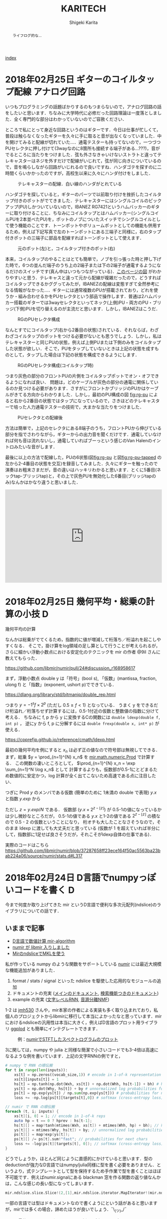#+TITLE: KARITECH
#+AUTHOR: Shigeki Karita
#+LANGUAGE: ja

# THEMES (uncomment one block) #

# org.css
#+OPTIONS: toc:t num:nil H:4 ^:nil pri:t author:t creator:t timestamp:t email:nil
#+HTML_HEAD: <link rel="stylesheet" type="text/css" href="css/org.css"/>

#+BEGIN_abstract
#+BEGIN_center
ライフログ的な...
#+END_center
#+END_abstract

[[file:index.html][index]]

* 2018年02月25日 ギターのコイルタップ配線                      :アナログ回路:

いつもプログラミングの話題ばかりするのもつまらないので，アナログ回路の話をしたいと思います．ちなみに大学時代に必修だった回路理論は一度落としました．全く専門的な部分はわかっていないのでご容赦ください．

ところで私にとって身近な回路というのはギターです．今日は仕事が忙しくて，普段は触らなくなったギターを久々に手に取ると音が出なくなっていました．中を開けてみると配線が切れていた...．通電テスターも持ってないので，一つづつPUセレクタに押し付けて(3wayなのに8箇所も接続する端子がある...???)，音がでるところに当たりをつけました．弦も外さなきゃいけないストラトと違ってテレキャスターはネジを外すだけで配線がいじれて，弦が同じ向きについているので，音を鳴らしながら回路がいじれるので良いですね．ハンダゴテを探すのに二時間くらいかかったのですが，高校生以来に久々にハンダ付けをしました．

#+CAPTION: テレキャスターの配線．白い線のハンダがとれている
#+NAME: fig:tl
#+attr_html: :width 600px
[[./img/tl.jpeg]]

ハンダゴテを探していると，ギターのパーツで以前取り付けを挫折したコイルタップ付きのポットがでてきました．テレキャスターにはシングルコイルのピックアップ(PU)しかついていないので，IBANEZ RG7421というハムバッカーのギターに取り付けることに．ちなみにコイルタップとはハムバッカー(シングルコイルPUを2本並べたPU)を，ポットのノブについたスイッチでシングルコイルとして使う機能のことです．トーンポットやボリュームポットとしての機能も併用するため，例えば下記写真で左のトーンポットにある三端子と同様に，右のタップ付きポットの三端子に部品を配線すればトーンポットとして使えます．

#+CAPTION: 元のポット(左)と，コイルタップ付きのポット(右)
#+NAME: fig:rg1
#+attr_html: :width 600px
[[./img/rg1.jpeg]]

本来，コイルタップのやることはとても簡単で，ノブを引っ張った時と押し下げた時で，6つの並んだ端子のうち上の2端子または下の2端子が通電するようになるだけのスイッチです(真ん中はいつもつながっている)．[[https://www.fralinpickups.com/2017/03/29/push-pull-pots-mods/][このページの図]] がわかりやすいと思う．テレキャスと違って元から配線が複雑だったので，どうすればコイルタップできるかググってみたが，IBANEZの配線は変態すぎて全然参考になる情報がなかった...．ギターには通常複数のPUが搭載されており，どれを使うか・組み合わせるかをPUセレクタという部品で操作します．普通は2ハムバッカー搭載のギターでは3wayセレクタといってネック(上側)PU・両方のPU・ブリッジ(下側)PUを切り替えるのが主流だと思います．しかし，IBANEZはこうだ．

#+CAPTION: RGのPUセレクタ構成
#+NAME: fig:rg-pu
#+attr_html: :width 600px
[[http://www.ibanez.com/products/images/eg2017/pickup/3.png]]

なんとすでにコイルタップ(右から2番目の状態)されている．それならば，わざわざコイルタップのポットをつける必要がないとも思うでしょう．しかし，私はテレキャスターと同じPUの状態，例えば上側PUまたは下側のみをコイルタップした状態が欲しい．そこで，PUをタップしていないときは上記の状態を成すものとして，タップした場合は下記の状態を構成できるようにします．

#+CAPTION: RGのPUセレクタ構成(コイルタップ時)
#+NAME: fig:rg-pu-tapped
#+attr_html: :width 600px
[[./img/pu.png]]

つまり灰色の部分のフロントPUの片側をコイルタップポットでオン・オフできるようになれば良い．
問題は，どのケーブルが灰色の部分の通電に関係しているのか見つける必要があります．さすがにフロントかブリッジのPUかはケーブルがきてる方向からわかりました．しかし，最初のPU構成の図 [[fig:rg-pu]] によると右から2番目の状態ではタップになっているので，さきほどのテレキャスターで培った人力通電テスターの技術で，大まかな当たりをつけました．

#+CAPTION: PUセレクタとの配線後
#+NAME: fig:rg2
#+attr_html: :width 600px
[[./img/rg2.jpeg]]

方法は簡単で，上記のセレクタにある8端子のうち，フロントPUから伸びている部分を指でさわりながら，ギターからの出力音を聞くだけです．通電していなければ何も音は流れないし，通電していればブーっという感じのVan Halenのイントロみたいな音がします．

最後に以上の方法で配線した，PUの6状態(図[[fig:rg-pu]] と図[[fig:rg-pu-tapped]] の左から2-4番目の状態を交互)を録音してみました．久々にギターを触ったので演奏はお粗末さまだが，音の違いはハッキリわかると思います．とくに5番目(ネックtap-ブリッジtap)と，その上で灰色PUを無効化した6番目(ブリッジtapのみ)なんかはかなり違うと思いました．

#+BEGIN_EXPORT html
<iframe width="100%" height="300" scrolling="no" frameborder="no" allow="autoplay" src="https://w.soundcloud.com/player/?url=https%3A//api.soundcloud.com/tracks/404887164&color=%23ff5500&auto_play=false&hide_related=false&show_comments=true&show_user=true&show_reposts=false&show_teaser=true&visual=true"></iframe>
#+END_EXPORT



* 2018年02月25日 幾何平均・総乗の計算の小技                               :D:


幾何平均の計算

\begin{align}
\mathrm{gmean}(\mathbf{x}) = \left( \prod_{n=1}^{N} x_n \right)^{1/N}
\end{align}

なんかは総乗がでてくるため，指数的に値が増減して桁落ち／桁溢れを起こしやすくなる．
そこで，掛け算をlog領域の足し算として行うことが考えられるが，
さらに細かい浮動小数点における安定化のテクニックを mir の作者 @9il さんに教えてもらった．

https://github.com/libmir/numir/pull/24#discussion_r168958617

まず，浮動小数点 double y は「符号」(bool s), 「仮数」(mantissa, fraction, ulong f) と「指数」(exponent, ushort p)でできている．

https://dlang.org/library/std/bitmanip/double_rep.html

つまり $y = -1^s f \times 2^p$  (ただし $0.5 \geq f < 1$) となっている．
うまく y をできるだけ桁溢れ／桁落ちせず計算するには，0.5-1付近の仮数と整数値の指数に分けて考える．
ちなみに f, p から y に変換するCの関数には ~double ldexp(double f, int p)~ ，
逆にy から f, p に分解するには ~double frexp(double x, int* p)~ が使える．

https://cpprefjp.github.io/reference/cmath/ldexp.html

最初の幾何平均を例にすると $x_n$ は必ず正の値なので符号部は無視してできる．
まず，総乗 $y = \prod_{n=1}^{N} x_n$ を [[https://github.com/libmir/mir-algorithm/blob/a86b8e164c4d37805be4da572768ca702abbde42/source/mir/math/numeric.d#L19][mir.math.numeric.Prod]] で計算する．
この関数の凄いところとして， $\prod_{n=1}^{N} x_n = \exp \sum_{n=1}^N \log x_n$ として
計算するよりも，仮数部が0.5-1にとどまるため数値的に安定かつ，log 計算が全く出てこないため高速である点に注目したい．

つぎに Prod $y$ のメンバである仮数 (簡単のために 1未満の double で表現) $y.x$ と指数 $y.exp$ から

\begin{align}
\mathrm{gmean}(\mathbf{x})
&= y^{1/N} \\
&= (y.x \times 2^{y.exp}) ^ {1/N} \\
&= 2^{y.exp + \left( \log_2 y.x \right) / N} \\
&= \left(y.x \times 2^{z - \lfloor z \rfloor}\right) \times 2^{\lfloor z \rfloor}
\end{align}
ただし $z=y.exp / N$ である．
仮数部 $\left(y.x \times 2^{z - \lfloor z \rfloor}\right)$ が 0.5-1の値になっているかは少し微妙なところだが，
0.5-1の値である $y.x$ と1-2の値である $2^{z - \lfloor z \rfloor}$ の積なので 0.5 - 2 の仮数ということになり，
桁オチも大したことなさそうなので，そのまま ldexp に渡しても大丈夫だと思っている
(仮数が 1 を超えていれば半分にして，指数部に1足せば良さそうだが，それこそがldexp自体の仕事である)．

実際のコードはこちら https://github.com/libmir/numir/blob/37287658ff23ece164f50ac5563ba23bab224a06/source/numir/stats.d#L317


* 2018年02月24日 D言語でnumpyっぽいコードを書く :D:

今まで何度か取り上げてきた mir というD言語で便利な多次元配列(ndslice)のライブラリについての話です．

** いままで記事

- [[https://shigekikarita.github.io/blog/2017/09/22/026.html][D言語で数値計算 mir-algorithm]]
- [[https://shigekikarita.github.io/blog/2017/09/30/027.html][numir が libmir 入りしました]]
- [[https://shigekikarita.github.io/blog/2017/10/27/001.html][MirのndsliceでMKLを使う]]

私が作っている numpy のような関数をサポートしている [[https://github.com/libmir/numir][numir]] には最近大規模な機能追加がありました．

1. format / stats / signal といった ndslice を駆使した応用的なモジュールの追加
2. ドキュメントの充実 ([[https://libmir.github.io/numir/index.html][メインのドキュメント]], [[https://libmir.github.io/numir/ddox/index.html][検索機能つきのドキュメント]])
3. example の充実 ([[https://github.com/libmir/numir/tree/master/example/char_rnn][文字レベルRNN]], [[https://github.com/libmir/numir/tree/master/example/audio_separation][音源分離NMF]])

1-2 は [[https://github.com/jmh530][jmh530]] さんや，mir本家の作者による実装も多く取り込まれており，私個人のプロジェクトからlibmirに移行して本当によかったなと思っています．mirにおけるndsliceの汎用性は本当に大きく，例えばD言語のプロット用ライブラリ [[https://github.com/BlackEdder/ggplotd][ggplod]] とも簡単にインテグレートできます．

#+CAPTION: 例：[[https://github.com/libmir/numir/tree/master/example/audio_separation][numirでSTFTしたスペクトログラムのプロット]]
#+NAME: fig:stft
[[https://github.com/libmir/numir/raw/master/example/audio_separation/mixed-stft.png]]


3に関しては，numpy や julia と同様な簡潔で小さいコードでも3-4倍は高速になるような例を書いています．上記の文字RNNの例ですと，
#+begin_src python
# numpy で RNN の順伝搬
for t in range(len(inputs)):
    xs[t] = np.zeros((vocab_size,1)) # encode in 1-of-k representation
    xs[t][inputs[t]] = 1
    hs[t] = np.tanh(np.dot(Wxh, xs[t]) + np.dot(Whh, hs[t-1]) + bh) # hidden state
    ys[t] = np.dot(Why, hs[t]) + by # unnormalized log probabilities for next chars
    ps[t] = np.exp(ys[t]) / np.sum(np.exp(ys[t])) # probabilities for next chars
    loss += -np.log(ps[t][targets[t],0]) # softmax (cross-entropy loss)
#+end_src
#+begin_src d
// numir で RNN の順伝搬
foreach (t, i; inputs) {
    xs[t][i, 0] = 1; // encode in 1-of-k reps
    auto hp = t == 0 ? hprev : hs[t-1];
    hs[t][] = map!tanh(mtimes(Wxh, xs[t]) + mtimes(Whh, hp) + bh); // hidden state
    ys[t][] = mtimes(Why, hs[t]) + by; // unnormalized log probabilities for next chars
    ps[t][] = map!exp(ys[t]);
    ps[t][] /= ps[t].sum!"fast"; // probabilities for next chars
    loss += -log(ps[t][targets[t], 0]); // softmax (cross-entropy loss)
}
#+end_src
どうでしょうか，ほとんど同じように直感的にかけていると思います．型のdeductionが強力なD言語ではnumpy/julia同様に型を書く必要をありません．というより，式テンプレートとして型を保持するため手作業で型を書くことはほぼ不可能です．例えばnumir.signalにある blackman 窓を作る関数の返り値なんかは，こんな感じの長い型になってしまいます．
#+begin_src d
mir.ndslice.slice.Slice!(2,[1],mir.ndslice.iterator.MapIterator!(mir.ndslice.iterator.ZipIterator!(mir.ndslice.iterator.VmapIterator!(mir.ndslice.iterator.VmapIterator!(mir.ndslice.iterator.MapIterator!(mir.ndslice.iterator.VmapIterator!(mir.ndslice.iterator.IotaIterator!(long).IotaIterator,mir.ndslice.internal.RightOp!("*",real).RightOp).VmapIterator,mir.math.common.cos).MapIterator,mir.ndslice.internal.RightOp!("*",double).RightOp).VmapIterator,mir.ndslice.internal.RightOp!("-",double).RightOp).VmapIterator,mir.ndslice.iterator.VmapIterator!(mir.ndslice.iterator.MapIterator!(mir.ndslice.iterator.VmapIterator!(mir.ndslice.iterator.IotaIterator!(long).IotaIterator,mir.ndslice.internal.RightOp!("*",real).RightOp).VmapIterator,mir.math.common.cos).MapIterator,mir.ndslice.internal.RightOp!("*",double).RightOp).VmapIterator).ZipIterator,mir.functional.naryFun!("a + b").naryFun).MapIterator) blackman
#+end_src
一部の言語では型はドキュメントなので書くようにという話があると思いますが，mirでは多くの場合，諦めたほうが良いでしょう．¯\_(ツ)_/¯

あと，最後にもう一つ，なんと numir がウェブ上のコンパイラ run.dlang.io で動くようになりました．mir関係のライブラリはほとんどがサポートされているので，使い方がわからないとか，コード辺を共有するときに便利だと思います．

https://run.dlang.io/gist/671587b1452b916dc68dddd1cf507efb?compiler=ldc&args=-release


* 2018年01月16日 C++でネストした要素型の取得                            :cpp: :D:

ごくまれにC++で 

#+begin_src c++
std::vector<std::vector<float>> vv;
#+end_src
のようなネストした型の最後の要素 (ここでは float) を取得したいことがある．
D言語のように後方参照可能な型システムでは， [[https://github.com/libmir/numir/blob/83dbfe883b5421ba5dcf782cef272f8d205907a6/source/numir/core.d#L195-L205][再帰的に型を辿れば簡単]] だが，
#+begin_src d
template NestedElementType(T) {
    static if (isArray!T) {
        alias NestedElementType = NestedElementType!(ElementType!T);
    } else {
        alias NestedElementType = T;
    }
}
#+end_src
C++ではそうはいかない．しかし， ~constexpr~ を使えば間接的に型の再帰的な操作が可能になる．
#+begin_src C++

/* 対象のContainer型は .begin() メソッドで最初の要素を返すとする

   通常，型は再帰できない
 template <typename E>
 using DeepElementTypeof = std::conditional_t<std::is_fundamental<E>::value,
     E, DeepElementTypeof<decltype(*std::declval<E>().begin())>>;
*/

// SFINAEとcostexprならできる
#include <type_traits>
#include <vector>

template <typename E>
constexpr bool is_element = std::is_fundamental<E>::value;

template <typename E>
constexpr std::enable_if_t<is_element<E>, E> deep_elem(E) {
    return E{};
}

template <typename Container, typename _ = std::enable_if_t<!is_element<Container>>>
constexpr auto deep_elem(Container il) {
    return deep_elem(*il.begin());
}

template <typename E>
using DeepElementTypeof = std::remove_cv_t<decltype(deep_elem(std::declval<E>()))>;

std::vector<std::vector<float>> c;
static_assert(std::is_same<DeepElementTypeof<decltype(c)>, float>::value);

int main() {}
#+end_src
多次元配列を一次元配列に変換する関数なんかに便利だ．
注意したいのは，このコードではfundamental型しか最終要素として見なさない．例えば ~std::complex<float>~ などはコンパイルエラーになるだろうが， ~constexpr bool is_element = ...~ を適切に定義すれば良いはずだ．

* 2018年01月02日 おけましておめでとうございます.                      :emacs:

どうもここ二年は殆ど技術ブログを更新できませんでした。幾つか原因を考えたところ

1. Markdownがしんどい (細かい方言、Github,MDWiki,Jekyllで微妙に仕様が違う)
2. C++/CUDA(のような膨大な知識を要求する言語)をあまり書かなくなってネタが少ない

ということが挙げられます。私にとってMarkdownを使ってブログを書くのは表現力の低さ(文法ハイライトや数式表示に外部ツールが必要)、
とくにJekyll保守の面がしんどかったのです...。
そこで、何気なくEmacsに標準で付属しているorg-modeを試したところ、良さげだったので移行しました。
日常的にも仕事のメモで使っているのですが、不満は全く無く、Markdownに対する利点としては

- Emacsさえあれば環境構築は完了
- なんとなくMarkdownに文法が似てplain-textでも読み書きしやすい
- Emacsで文法ハイライトできる言語は全て対応されるので最強(Pygmentsなどがいらない)
- 表計算や表の整形もお手軽
- HTML出力(~C-c C-e h h~ で一発変換)ではMathjaxの数式組版も標準でサポート
- ~org-md-export-to-markdown~ でMarkdownへ出力できる(!)
- ODT//TeX/PDF出力もお手軽。Pandocは要りません。

という唯一無二なツールでした。標準以外の機能としてはこんなものを使っています

- 雑記用に [[https://github.com/bastibe/org-journal][org-journal]] という自動で日時付きの見出しをorgファイルに挿入するパッケージ
- Mathjaxが古いので、[[http://docs.mathjax.org/en/latest/installation.html][最新版]] DLして使っています。(数式番号が振られます)
- HTML出力が味気ないので、[[file:css/org.css][公式ページのCSSを改造]] して使っています。
- HTML出力をリアルタイム更新でモニタするために [[https://www.browsersync.io/][browser-sync]] を使っています。(例: ~browser-sync start --server --files **/*.html~ )

その他の細かい設定としてはこんな事をしてます。
#+begin_src elisp
  ;; org-journal をブログ用のリポジトリに1ファイルでまとめる
  (setq org-journal-date-format "%x")
  (setq org-journal-time-format "<%Y-%m-%d %R> ")
  (setq org-journal-file-format "journal.org")
  (setq org-journal-dir "~/Documents/repos/shigekikarita.github.io/")

  ;; org-mode からバッファ移動のコマンドを取り戻す
  (add-hook 'org-shiftup-final-hook 'windmove-up)
  (add-hook 'org-shiftleft-final-hook 'windmove-left)
  (add-hook 'org-shiftdown-final-hook 'windmove-down)
  (add-hook 'org-shiftright-final-hook 'windmove-right)

  ;; org-mode は行の折り返しなしモードになるので、無効にする
  (setq org-startup-truncated nil)

  ;; 日本語PDFのためにlualatex他、便利TeXパッケージを使う
  (setq org-latex-classes '(("ltjsarticle"
"\\documentclass{ltjsarticle}
\\usepackage{url}
\\usepackage{amsmath}
\\usepackage{newtxtext,newtxmath}
\\usepackage{graphicx}
\\usepackage{luatexja}
\\usepackage{hyperref}
 [NO-DEFAULT-PACKAGES]
 [PACKAGES]
 [EXTRA]"
            ("\\section{%s}" . "\\section*{%s}")
            ("\\subsection{%s}" . "\\subsection*{%s}")
            ("\\subsubsection{%s}" . "\\subsubsection*{%s}")
            ("\\paragraph{%s}" . "\\paragraph*{%s}")
            ("\\subparagraph{%s}" . "\\subparagraph*{%s}"))
               ))
  (setq org-latex-pdf-process '("latexmk -gg -lualatex %f"))
  (setq org-latex-default-class "ltjsarticle")
#+end_src

あとC++/CUDAも1,2年離れていたのですが、仕事でまた使うようになり、
リハビリがてらC++17対応の [[http://www.tmplbook.com/][C++ Template Complete Guide]] を読み進めているので、
面白いネタがあれば紹介しようと思います。

それでは、今年も宜しくお願いします。



